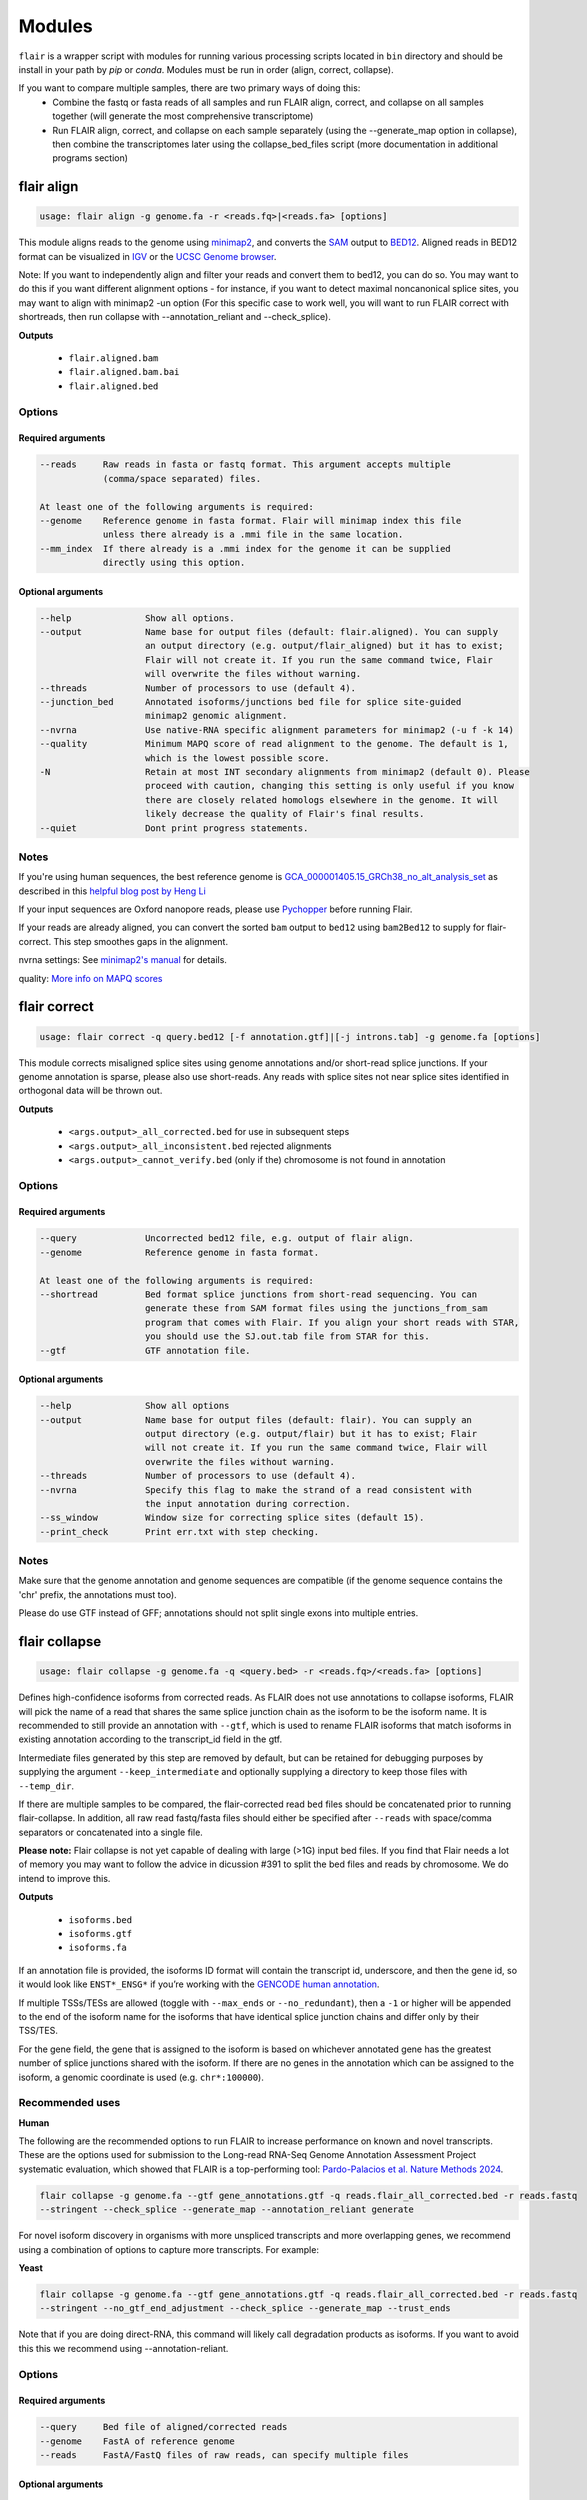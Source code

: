 Modules
^^^^^^^

``flair`` is a wrapper script with modules for running various
processing scripts located in ``bin`` directory and should be install in your path by `pip` or `conda`.
Modules must be run in order (align, correct, collapse).

If you want to compare multiple samples, there are two primary ways of doing this:
 - Combine the fastq or fasta reads of all samples and run FLAIR align, correct, and collapse on all samples together (will generate the most comprehensive transcriptome)
 - Run FLAIR align, correct, and collapse on each sample separately (using the --generate_map option in collapse), then combine the transcriptomes later using the collapse_bed_files script (more documentation in additional programs section)

.. _align-label:

flair align
===========

.. code:: text

    usage: flair align -g genome.fa -r <reads.fq>|<reads.fa> [options]


This module aligns reads to the genome using `minimap2 <https://github.com/lh3/minimap2>`__, 
and converts the `SAM <https://en.wikipedia.org/wiki/SAM_(file_format)>`__ output to `BED12 <https://genome.ucsc.edu/FAQ/FAQformat.html#format14>`__.
Aligned reads in BED12 format can be visualized in `IGV <https://igv.org/>`__ or the 
`UCSC Genome browser <https://genome.ucsc.edu/cgi-bin/hgGateway>`__. 

Note: If you want to independently align and filter your reads and convert them to bed12, you can do so. You may want to do this if you want different alignment options - for instance, if you want to detect maximal noncanonical splice sites, you may want to align with minimap2 -un option (For this specific case to work well, you will want to run FLAIR correct with shortreads, then run collapse with --annotation_reliant and --check_splice).

**Outputs**

 - ``flair.aligned.bam``
 - ``flair.aligned.bam.bai``
 - ``flair.aligned.bed``

Options
-------

Required arguments
~~~~~~~~~~~~~~~~~~

.. code:: text

    --reads     Raw reads in fasta or fastq format. This argument accepts multiple 
                (comma/space separated) files.

    At least one of the following arguments is required:
    --genome    Reference genome in fasta format. Flair will minimap index this file 
                unless there already is a .mmi file in the same location.
    --mm_index  If there already is a .mmi index for the genome it can be supplied 
                directly using this option. 


Optional arguments
~~~~~~~~~~~~~~~~~~

.. code:: text

    --help		Show all options.
    --output		Name base for output files (default: flair.aligned). You can supply 
                        an output directory (e.g. output/flair_aligned) but it has to exist; 
                        Flair will not create it. If you run the same command twice, Flair 
                        will overwrite the files without warning.
    --threads		Number of processors to use (default 4).
    --junction_bed	Annotated isoforms/junctions bed file for splice site-guided 
                        minimap2 genomic alignment.
    --nvrna		Use native-RNA specific alignment parameters for minimap2 (-u f -k 14)
    --quality		Minimum MAPQ score of read alignment to the genome. The default is 1, 
                        which is the lowest possible score.
    -N                  Retain at most INT secondary alignments from minimap2 (default 0). Please 
                        proceed with caution, changing this setting is only useful if you know 
                        there are closely related homologs elsewhere in the genome. It will 
                        likely decrease the quality of Flair's final results.
    --quiet		Dont print progress statements.
    

Notes
-----
If you're using human sequences, the best reference genome is 
`GCA_000001405.15_GRCh38_no_alt_analysis_set <ftp://ftp.ncbi.nlm.nih.gov/genomes/all/GCA/000/001/405/GCA_000001405.15_GRCh38/seqs_for_alignment_pipelines.ucsc_ids/GCA_000001405.15_GRCh38_no_alt_analysis_set.fna.gz>`__ as described in this 
`helpful blog post by Heng Li <https://lh3.github.io/2017/11/13/which-human-reference-genome-to-use>`__

If your input sequences are Oxford nanopore reads, please use `Pychopper <https://github.com/epi2me-labs/pychopper>`__ before running Flair.

If your reads are already aligned, you can convert the sorted ``bam`` output to ``bed12`` using
``bam2Bed12`` to supply for flair-correct. This step smoothes gaps in the alignment.

nvrna settings: See `minimap2's manual <https://lh3.github.io/minimap2/minimap2.html>`__ for details.

quality: `More info on MAPQ scores <http://www.acgt.me/blog/2014/12/16/understanding-mapq-scores-in-sam-files-does-37-42>`__ 

.. _correct-label:

flair correct
=============

.. code:: text

   usage: flair correct -q query.bed12 [-f annotation.gtf]|[-j introns.tab] -g genome.fa [options]


This module corrects misaligned splice sites using genome annotations and/or short-read splice junctions.
If your genome annotation is sparse, please also use short-reads. Any reads with splice sites not near splice sites
identified in orthogonal data will be thrown out.

**Outputs**

 - ``<args.output>_all_corrected.bed`` for use in subsequent steps
 - ``<args.output>_all_inconsistent.bed`` rejected alignments
 - ``<args.output>_cannot_verify.bed`` (only if the) chromosome is not found in annotation 


Options
-------

Required arguments
~~~~~~~~~~~~~~~~~~

.. code:: text

    --query	        Uncorrected bed12 file, e.g. output of flair align.
    --genome	        Reference genome in fasta format.
    
    At least one of the following arguments is required:
    --shortread         Bed format splice junctions from short-read sequencing. You can 
                        generate these from SAM format files using the junctions_from_sam 
                        program that comes with Flair. If you align your short reads with STAR,
                        you should use the SJ.out.tab file from STAR for this.
    --gtf	        GTF annotation file.
    
Optional arguments
~~~~~~~~~~~~~~~~~~

.. code:: text

    --help	        Show all options 
    --output	        Name base for output files (default: flair). You can supply an 
                        output directory (e.g. output/flair) but it has to exist; Flair 
                        will not create it. If you run the same command twice, Flair will 
                        overwrite the files without warning.
    --threads	        Number of processors to use (default 4).
    --nvrna	        Specify this flag to make the strand of a read consistent with 
                        the input annotation during correction.
    --ss_window	        Window size for correcting splice sites (default 15).
    --print_check	Print err.txt with step checking.

Notes
-----

Make sure that the genome annotation and genome sequences are compatible (if the genome sequence contains the 'chr' prefix, the annotations must too).

Please do use GTF instead of GFF; annotations should not split single exons into multiple entries. 

.. _collapse-label:

flair collapse
==============

.. code:: text

    usage: flair collapse -g genome.fa -q <query.bed> -r <reads.fq>/<reads.fa> [options]

Defines high-confidence isoforms from corrected reads. As FLAIR does not
use annotations to collapse isoforms, FLAIR will pick the name of a read
that shares the same splice junction chain as the isoform to be the
isoform name. It is recommended to still provide an annotation with
``--gtf``, which is used to rename FLAIR isoforms that match isoforms in
existing annotation according to the transcript_id field in the gtf.

Intermediate files generated by this step are removed by default, but
can be retained for debugging purposes by supplying the argument
``--keep_intermediate`` and optionally supplying a directory to keep
those files with ``--temp_dir``.

If there are multiple samples to be compared, the flair-corrected read
``bed`` files should be concatenated prior to running
flair-collapse. In addition, all raw read fastq/fasta files should
either be specified after ``--reads`` with space/comma separators or
concatenated into a single file.

**Please note:** Flair collapse is not yet capable of dealing with large (>1G) 
input bed files. If you find that Flair needs a lot of memory you may want to 
follow the advice in dicussion #391 to split the bed files and reads by chromosome. 
We do intend to improve this.

**Outputs**

 - ``isoforms.bed``
 - ``isoforms.gtf``
 - ``isoforms.fa`` 

If an annotation file is
provided, the isoforms ID format will contain the transcript id,
underscore, and then the gene id, so it would look like ``ENST*_ENSG*``
if you’re working with the `GENCODE human annotation <https://www.gencodegenes.org/human/>`__.

If multiple TSSs/TESs are allowed (toggle with ``--max_ends`` or
``--no_redundant``), then a ``-1`` or higher will be appended to the end
of the isoform name for the isoforms that have identical splice junction
chains and differ only by their TSS/TES. 

For the gene field, the gene
that is assigned to the isoform is based on whichever annotated gene has
the greatest number of splice junctions shared with the isoform. If
there are no genes in the annotation which can be assigned to the
isoform, a genomic coordinate is used (e.g. ``chr*:100000``).

Recommended uses
----------------

**Human**

The following are the recommended options to run FLAIR to increase performance on known and novel transcripts. These are the options used for submission to the Long-read RNA-Seq Genome Annotation Assessment Project systematic evaluation, which showed that FLAIR is a top-performing tool: `Pardo-Palacios et al. Nature Methods 2024 <https://doi.org/10.1038/s41592-024-02298-3>`__.

.. code:: text

    flair collapse -g genome.fa --gtf gene_annotations.gtf -q reads.flair_all_corrected.bed -r reads.fastq
    --stringent --check_splice --generate_map --annotation_reliant generate

For novel isoform discovery in organisms with more unspliced transcripts and more overlapping genes, we recommend using a combination of options to capture more transcripts. For example:

**Yeast** 

.. code:: text

    flair collapse -g genome.fa --gtf gene_annotations.gtf -q reads.flair_all_corrected.bed -r reads.fastq
    --stringent --no_gtf_end_adjustment --check_splice --generate_map --trust_ends

Note that if you are doing direct-RNA, this command will likely call degradation products as isoforms. If you want to avoid this this we recommend using --annotation-reliant.

Options
-------

Required arguments
~~~~~~~~~~~~~~~~~~

.. code:: text

    --query	Bed file of aligned/corrected reads
    --genome	FastA of reference genome
    --reads	FastA/FastQ files of raw reads, can specify multiple files
    
Optional arguments
~~~~~~~~~~~~~~~~~~
    
.. code:: text
    
    --help	        Show all options.
    --output	        Name base for output files (default: flair.collapse). 
                        You can supply an output directory (e.g. output/flair_collapse)
    --threads	        Number of processors to use (default: 4).
    --gtf	        GTF annotation file, used for renaming FLAIR isoforms to 
                        annotated isoforms and adjusting TSS/TESs.
    --generate_map	Specify this argument to generate a txt file of read-isoform 
                        assignments (default: not specified). This file can be used to 
                        quantify isoforms, but may produce slightly different results to
                        using FLAIR quantify. Also, a single read is assigned to a single isoform,
                        but not all reads are assigned to isoforms.
    --annotation_reliant	Specify transcript fasta that corresponds to transcripts 
                        in the gtf to run annotation-reliant flair collapse; to ask flair 
                        to make transcript sequences given the gtf and genome fa, use 
                        --annotation_reliant generate. With this option activated, FLAIR first
                        aligns reads to the annotation and checks matches to annotated transcripts,
                        then will only identify novel transcripts from remaining reads.
    
**Options for read support**
    
.. code:: text
    
    --support	        Minimum number of supporting reads for an isoform; if s < 1, 
                        it will be treated as a percentage of expression of the gene 
                        (default: 3).
    --stringent	        Specify if all supporting reads need to be full-length (80% 
                        coverage and spanning 25 bp of the first and last exons).
    --check_splice	Enforce coverage of 4 out of 6 bp around each splice site and 
                        no insertions greater than 3 bp at the splice site. Please note: 
                        If you want to use --annotation_reliant as well, set it to 
                        generate instead of providing an input transcripts fasta file, 
                        otherwise flair may fail to match the transcript IDs. 
                        Alternatively you can create a correctly formatted transcript 
                        fasta file using gtf_to_bed
    --trust_ends	Specify if reads are generated from a long read method with 
                        minimal fragmentation.
    --quality	        Minimum MAPQ of read assignment to an isoform (default: 1).
    
**Variant options**
    
.. code:: text
    
    --longshot_bam	BAM file from Longshot containing haplotype information for each read.
    --longshot_vcf	VCF file from Longshot.

For more information on the Longshot variant caller, see its `github page <https://github.com/pjedge/longshot>`__
    
**Transcript starts and ends**
    
.. code:: text
    
    --end_window	Window size for comparing transcripts starts (TSS) and ends 
                        (TES) (default: 100).
    --promoters	        Promoter regions bed file to identify full-length reads.
    --3prime_regions	TES regions bed file to identify full-length reads.
    --no_redundant	<none,longest,best_only> (default: none). For each unique 
                        splice junction chain, report options include:
                                - none	        best TSSs/TESs chosen for each unique
                                                set of splice junctions
                                - longest	single TSS/TES chosen to maximize length
                                - best_only	single most supported TSS/TES
    --isoformtss	When specified, TSS/TES for each isoform will be determined 
                        from supporting reads for individual isoforms (default: not 
                        specified, determined at the gene level).
    --no_gtf_end_adjustment	Do not use TSS/TES from the input gtf to adjust 
                        isoform TSSs/TESs. Instead, each isoform will be determined 
                        from supporting reads.
    --max_ends	        Maximum number of TSS/TES picked per isoform (default: 2).
    --filter	        Report options include: 
                                - nosubset	any isoforms that are a proper set of 
                                                another isoform are removed
                                - default	subset isoforms are removed based on support
                                - comprehensive	default set + all subset isoforms
                                - ginormous	comprehensive set + single exon subset 
                                                isoforms
    
**Other options**
    
.. code:: text
    
    --temp_dir	        Directory for temporary files. use "./" to indicate current 
                        directory (default: python tempfile directory).
    --keep_intermediate	        Specify if intermediate and temporary files are to 
                        be kept for debugging. Intermediate files include: 
                        promoter-supported reads file, read assignments to 
                        firstpass isoforms.
    --fusion_dist	Minimium distance between separate read alignments on the 
                        same chromosome to be considered a fusion, otherwise no reads 
                        will be assumed to be fusions.
    --mm2_args	        Additional minimap2 arguments when aligning reads first-pass 
                        transcripts; separate args by commas, e.g. --mm2_args=-I8g,--MD.
    --quiet	        Suppress progress statements from being printed.
    --annotated_bed	BED file of annotated isoforms, required by --annotation_reliant. 
                        If this file is not provided, flair collapse will generate the 
                        bedfile from the gtf. Eventually this argument will be removed.
    --range	        Interval for which to collapse isoforms, formatted 
                        chromosome:coord1-coord2 or tab-delimited; if a range is specified, 
                        then the --reads argument must be a BAM file and --query must be 
                        a sorted, bgzip-ed bed file.
    

.. _quantify-label:


flair quantify
==============

.. code:: text

    usage: flair quantify -r reads_manifest.tsv -i isoforms.fa [options]

**Output**

Default: only reports reads that align unambiguously to an isoform (reads that align equally to multiple isoforms are thrown out)

check_splice: adds check for read matching reference transcript at all splice sites

stringent: adds requirement for read to cover at least 25bp of the first and last exons

If you need your reads to match your isoforms well, use --check_splice and --stringent, while if you need more reads assigned to isoforms for better statistical comparison, use the default.

--quality 0 is also reccommended, as this allows slightly better recall as FLAIR can disambiguate some similar isoform alignments.

Options
-------

Required arguments
~~~~~~~~~~~~~~~~~~

.. code:: text

    --isoforms          Fasta of Flair collapsed isoforms
    --reads_manifest    Tab delimited file containing sample id, condition, batch, 
                        reads.fq, where reads.fq is the path to the sample fastq file. 

Reads manifest example:

.. code:: text

   sample1      condition1      batch1  mydata/sample1.fq
   sample2      condition1      batch1  mydata/sample2.fq
   sample3      condition1      batch1  mydata/sample3.fq
   sample4      condition2      batch1  mydata/sample4.fq
   sample5      condition2      batch1  mydata/sample5.fq
   sample6      condition2      batch1  mydata/sample6.fq

Note: Do **not** use underscores in the first three fields, see below for details.


Optional arguments
~~~~~~~~~~~~~~~~~~

.. code:: text

    --help	        Show all options
    --output	        Name base for output files (default: flair.quantify). You 
                        can supply an output directory (e.g. output/flair_quantify).
    --threads	        Number of processors to use (default 4).
    --temp_dir	        Directory to put temporary files. use ./ to indicate current 
                        directory (default: python tempfile directory).
    --sample_id_only	Only use sample id in output header instead of a concatenation 
                        of id, condition, and batch.
    --quality	        Minimum MAPQ of read assignment to an isoform (default 1). 
    --trust_ends	Specify if reads are generated from a long read method with 
                        minimal fragmentation.
    --generate_map	Create read-to-isoform assignment files for each sample.
    --isoform_bed	isoform .bed file, must be specified if --stringent or 
                        --check-splice is specified.
    --stringent	        Supporting reads must cover 80% of their isoform and extend 
                        at least 25 nt into the first and last exons. If those exons 
                        are themselves shorter than 25 nt, the requirement becomes 
                        'must start within 4 nt from the start' or 'end within 4 nt 
                        from the end'.
    --check_splice	Enforces coverage of 4 out of 6 bp around each splice site 
                        and no insertions greater than 3 bp at the splice site.
    --output_bam	If selected, forces output of each reads file aligned to the 
                        FLAIR transcriptome. This will be a bam with no secondary alignments

Other info
----------
Unless ``--sample_id_only`` is specified, the output counts file concatenates id, condition and batch info for each sample. The `flair diffexp` and `flair diffsplice` modules expect this information.

.. code:: text

   id   sample1_condition1_batch1  sample2_condition1_batch1  sample3_condition1_batch1  sample4_condition2_batch1  sample5_condition2_batch1  sample6_condition2_batch1
   ENST00000225792.10_ENSG00000108654.15   21.0    12.0    10.0    10.0    14.0    13.0
   ENST00000256078.9_ENSG00000133703.12    7.0     6.0     7.0     15.0    12.0    7.0

.. _diffexp-label:

flair diffexp
=============


The standard `conda` environment no long installed `R` and the required packages.
These maybe added do the environment as describe in :ref:`installing-label` 

.. code:: text

   usage: flair diffexp -q counts_matrix.tsv --out_dir out_dir [options]


This module performs differential *expression* and differential *usage* analyses between **exactly two** conditions with 
3 or more replicates. It does so by running these R packages:

 - `DESeq2 <https://bioconductor.org/packages/release/bioc/html/DESeq2.html>`__ on genes and isoforms. This tests for differential expression.
 - `DRIMSeq <http://bioconductor.org/packages/release/bioc/html/DRIMSeq.html>`__ is used on isoforms only and tests for differential usage. This is done by testing if the ratio of isoforms changes between conditions.

If you do not have replicates you can use the `diff_iso_usage <#diffisoscript>`__ standalone script.

If you have more than two sample condtions, either split your counts matrix ahead of time or run DESeq2 and DRIMSeq yourself. 

**Outputs**

After the run, the output directory (``--out_dir``) contains the following, where COND1 and COND2 are the names of the sample groups.

 - ``genes_deseq2_MCF7_v_A549.tsv`` Filtered differential gene expression table.
 - ``genes_deseq2_QCplots_MCF7_v_A549.pdf`` QC plots, see the `DESeq2 manual <https://bioconductor.org/packages/release/bioc/vignettes/DESeq2/inst/doc/DESeq2.html>`__ for details.
 - ``isoforms_deseq2_MCF7_v_A549.tsv`` Filtered differential isoform expression table.
 - ``isoforms_deseq2_QCplots_MCF7_v_A549.pdf`` QC plots
 - ``isoforms_drimseq_MCF7_v_A549.tsv`` Filtered differential isoform usage table
 - ``workdir`` Temporary files including unfiltered output files.


Options
-------

Required arguments
~~~~~~~~~~~~~~~~~~

.. code:: text
    
    --counts_matrix	Tab-delimited isoform count matrix from flair quantify
    --out_dir	        Output directory for tables and plots.
    
Optional arguments
~~~~~~~~~~~~~~~~~~

.. code:: text
    
    --help	        Show this help message and exit
    --threads	        Number of threads for parallel DRIMSeq.
    --exp_thresh	Read count expression threshold. Isoforms in which both 
                        conditions contain fewer than E reads are filtered out (Default E=10)
    --out_dir_force	Specify this argument to force overwriting of files in 
                        an existing output directory


Notes
-----

DESeq2 and DRIMSeq are optimized for short read experiments and expect many reads for each expressed gene. Lower coverage (as expected when using long reads) will tend to result in false positives.

For instance, look at this counts table with two groups (s and v) of three samples each:

.. code:: text

    gene   s1    s2      s3      v1      v2      v3
       A    1     0       2       0       4       2
       B  100    99     101     100     104     102

Gene A has an average expression of 1 in group s, and 2 in group v but the total variation in read count is 0-4. The same variation is true for gene B, but it will not be considered differentially expressed.

Flair does not remove low count genes as long as they are expressed in all samples of at least one group so please be careful when interpreting results.

Results tables are filtered and reordered by p-value so that only p<0.05 differential genes/isoforms remain. Unfiltered tables can be found in ``workdir``

.. _diffsplice-label:

flair diffsplice
================

The standard `conda` environment no long installed `R` and the required packages.
These maybe added do the environment as describe in :ref:`installing-label` 

.. code:: text

   usage: flair diffsplice -i isoforms.bed -q counts_matrix.tsv [options]

This module calls alternative splicing (AS) events from isoforms. Currently supports
the following AS events: 

 - intron retention (ir)
 - alternative 3’ splicing (alt3)
 - alternative 5’ splicing (alt5)
 - cassette exons (es)

If there are 3 or more samples per condition, then you can run with
``--test`` and DRIMSeq will be used to calculate differential usage of
the alternative splicing events between two conditions. See below for
more DRIMSeq-specific arguments. 

If conditions were sequenced without replicates, then the diffSplice output files can
be input to the `diffsplice_fishers_exact <#diffsplice_fishers>`__
script for statistical testing instead.

**Outputs**

After the run, the output directory (``--out_dir``) contains the following tab separated files:

 - ``diffsplice.alt3.events.quant.tsv``
 - ``diffsplice.alt5.events.quant.tsv``
 - ``diffsplice.es.events.quant.tsv``
 - ``diffsplice.ir.events.quant.tsv``

If DRIMSeq was run (where ``A`` and ``B`` are conditionA and conditionB, see below):

 - ``drimseq_alt3_A_v_B.tsv``
 - ``drimseq_alt5_A_v_B.tsv``
 - ``drimseq_es_A_v_B.tsv``
 - ``drimseq_ir_A_v_B.tsv``
 - ``workdir`` Temporary files including unfiltered output files.

Options
-------

Required arguments
~~~~~~~~~~~~~~~~~~

.. code:: text

    --isoforms	        Isoforms in bed format from Flair collapse.
    --counts_matrix	Tab-delimited isoform count matrix from Flair quantify.
    --out_dir	        Output directory for tables and plots.
    
Optional arguments
~~~~~~~~~~~~~~~~~~

.. code:: text
    
    --help	        Show all options.
    --threads	        Number of processors to use (default 4).
    --test	        Run DRIMSeq statistical testing.
    --drim1	        The minimum number of samples that have coverage over an 
                        AS event inclusion/exclusion for DRIMSeq testing; events 
                        with too few samples are filtered out and not tested (6).
    --drim2	        The minimum number of samples expressing the inclusion of 
                        an AS event; events with too few samples are filtered out 
                        and not tested (3).
    --drim3	        The minimum number of reads covering an AS event 
                        inclusion/exclusion for DRIMSeq testing, events with too 
                        few samples are filtered out and not tested (15).
    --drim4	        The minimum number of reads covering an AS event inclusion 
                        for DRIMSeq testing, events with too few samples are 
                        filtered out and not tested (5).
    --batch	        If specified with --test, DRIMSeq will perform batch correction.
    --conditionA	Specify one condition corresponding to samples in the 
                        counts_matrix to be compared against condition2; by default, 
                        the first two unique conditions are used. This implies --test.
    --conditionB	Specify another condition corresponding to samples in the 
                        counts_matrix to be compared against conditionA.
    --out_dir_force	Specify this argument to force overwriting of files in an 
                        existing output directory

Notes
-----

Results tables are filtered and reordered by p-value so that only p<0.05 differential genes/isoforms remain. Unfiltered tables can be found in ``workdir``

For a complex splicing example, please note the 2 alternative 3’ SS, 3
intron retention, and 4 exon skipping events in the following set of
isoforms that ``flair diffSplice`` would call and the isoforms that are
considered to include or exclude the each event:

.. figure:: img/toy_isoforms_coord.png

.. code::

   a3ss_feature_id     coordinate                  sample1 sample2 ... isoform_ids
   inclusion_chr1:80   chr1:80-400_chr1:80-450     75.0    35.0    ... a,e
   exclusion_chr1:80   chr1:80-400_chr1:80-450     3.0     13.0    ... c
   inclusion_chr1:500  chr1:500-650_chr1:500-700   4.0     18.0    ... d
   exclusion_chr1:500  chr1:500-650_chr1:500-700   70.0    17.0    ... e

.. code::

   ir_feature_id           coordinate      sample1 sample2 ... isoform_ids
   inclusion_chr1:500-650  chr1:500-650    46.0    13.0    ... g
   exclusion_chr1:500-650  chr1:500-650    4.0     18.0    ... d
   inclusion_chr1:500-700  chr1:500-700    46.0    13.0    ... g
   exclusion_chr1:500-700  chr1:500-700    70.0    17.0    ... e
   inclusion_chr1:250-450  chr1:250-450    50.0    31.0    ... d,g
   exclusion_chr1:250-450  chr1:250-450    80.0    17.0    ... b

.. code::

   es_feature_id           coordinate      sample1 sample2 ... isoform_ids
   inclusion_chr1:450-500  chr1:450-500    83.0    30.0    ... b,c
   exclusion_chr1:450-500  chr1:450-500    56.0    15.0    ... f
   inclusion_chr1:200-250  chr1:200-250    80.0    17.0    ... b
   exclusion_chr1:200-250  chr1:200-250    3.0     13.0    ... c
   inclusion_chr1:200-500  chr1:200-500    4.0     18.0    ... d
   exclusion_chr1:200-500  chr1:200-500    22.0    15.0    ... h
   inclusion_chr1:400-500  chr1:400-500    75.0    35.0    ... e,a
   exclusion_chr1:400-500  chr1:400-500    56.0    15.0    ... f

